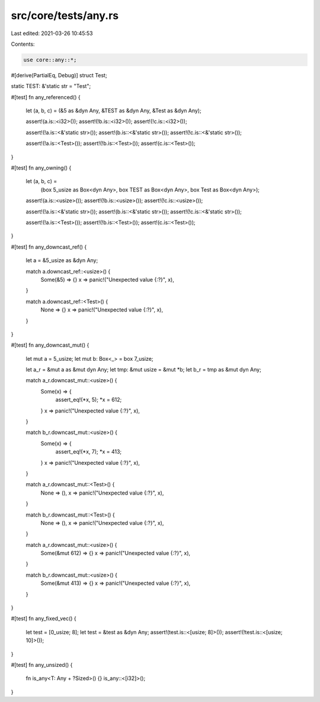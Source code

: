 src/core/tests/any.rs
=====================

Last edited: 2021-03-26 10:45:53

Contents:

.. code-block:: rs

    use core::any::*;

#[derive(PartialEq, Debug)]
struct Test;

static TEST: &'static str = "Test";

#[test]
fn any_referenced() {
    let (a, b, c) = (&5 as &dyn Any, &TEST as &dyn Any, &Test as &dyn Any);

    assert!(a.is::<i32>());
    assert!(!b.is::<i32>());
    assert!(!c.is::<i32>());

    assert!(!a.is::<&'static str>());
    assert!(b.is::<&'static str>());
    assert!(!c.is::<&'static str>());

    assert!(!a.is::<Test>());
    assert!(!b.is::<Test>());
    assert!(c.is::<Test>());
}

#[test]
fn any_owning() {
    let (a, b, c) =
        (box 5_usize as Box<dyn Any>, box TEST as Box<dyn Any>, box Test as Box<dyn Any>);

    assert!(a.is::<usize>());
    assert!(!b.is::<usize>());
    assert!(!c.is::<usize>());

    assert!(!a.is::<&'static str>());
    assert!(b.is::<&'static str>());
    assert!(!c.is::<&'static str>());

    assert!(!a.is::<Test>());
    assert!(!b.is::<Test>());
    assert!(c.is::<Test>());
}

#[test]
fn any_downcast_ref() {
    let a = &5_usize as &dyn Any;

    match a.downcast_ref::<usize>() {
        Some(&5) => {}
        x => panic!("Unexpected value {:?}", x),
    }

    match a.downcast_ref::<Test>() {
        None => {}
        x => panic!("Unexpected value {:?}", x),
    }
}

#[test]
fn any_downcast_mut() {
    let mut a = 5_usize;
    let mut b: Box<_> = box 7_usize;

    let a_r = &mut a as &mut dyn Any;
    let tmp: &mut usize = &mut *b;
    let b_r = tmp as &mut dyn Any;

    match a_r.downcast_mut::<usize>() {
        Some(x) => {
            assert_eq!(*x, 5);
            *x = 612;
        }
        x => panic!("Unexpected value {:?}", x),
    }

    match b_r.downcast_mut::<usize>() {
        Some(x) => {
            assert_eq!(*x, 7);
            *x = 413;
        }
        x => panic!("Unexpected value {:?}", x),
    }

    match a_r.downcast_mut::<Test>() {
        None => (),
        x => panic!("Unexpected value {:?}", x),
    }

    match b_r.downcast_mut::<Test>() {
        None => (),
        x => panic!("Unexpected value {:?}", x),
    }

    match a_r.downcast_mut::<usize>() {
        Some(&mut 612) => {}
        x => panic!("Unexpected value {:?}", x),
    }

    match b_r.downcast_mut::<usize>() {
        Some(&mut 413) => {}
        x => panic!("Unexpected value {:?}", x),
    }
}

#[test]
fn any_fixed_vec() {
    let test = [0_usize; 8];
    let test = &test as &dyn Any;
    assert!(test.is::<[usize; 8]>());
    assert!(!test.is::<[usize; 10]>());
}

#[test]
fn any_unsized() {
    fn is_any<T: Any + ?Sized>() {}
    is_any::<[i32]>();
}


